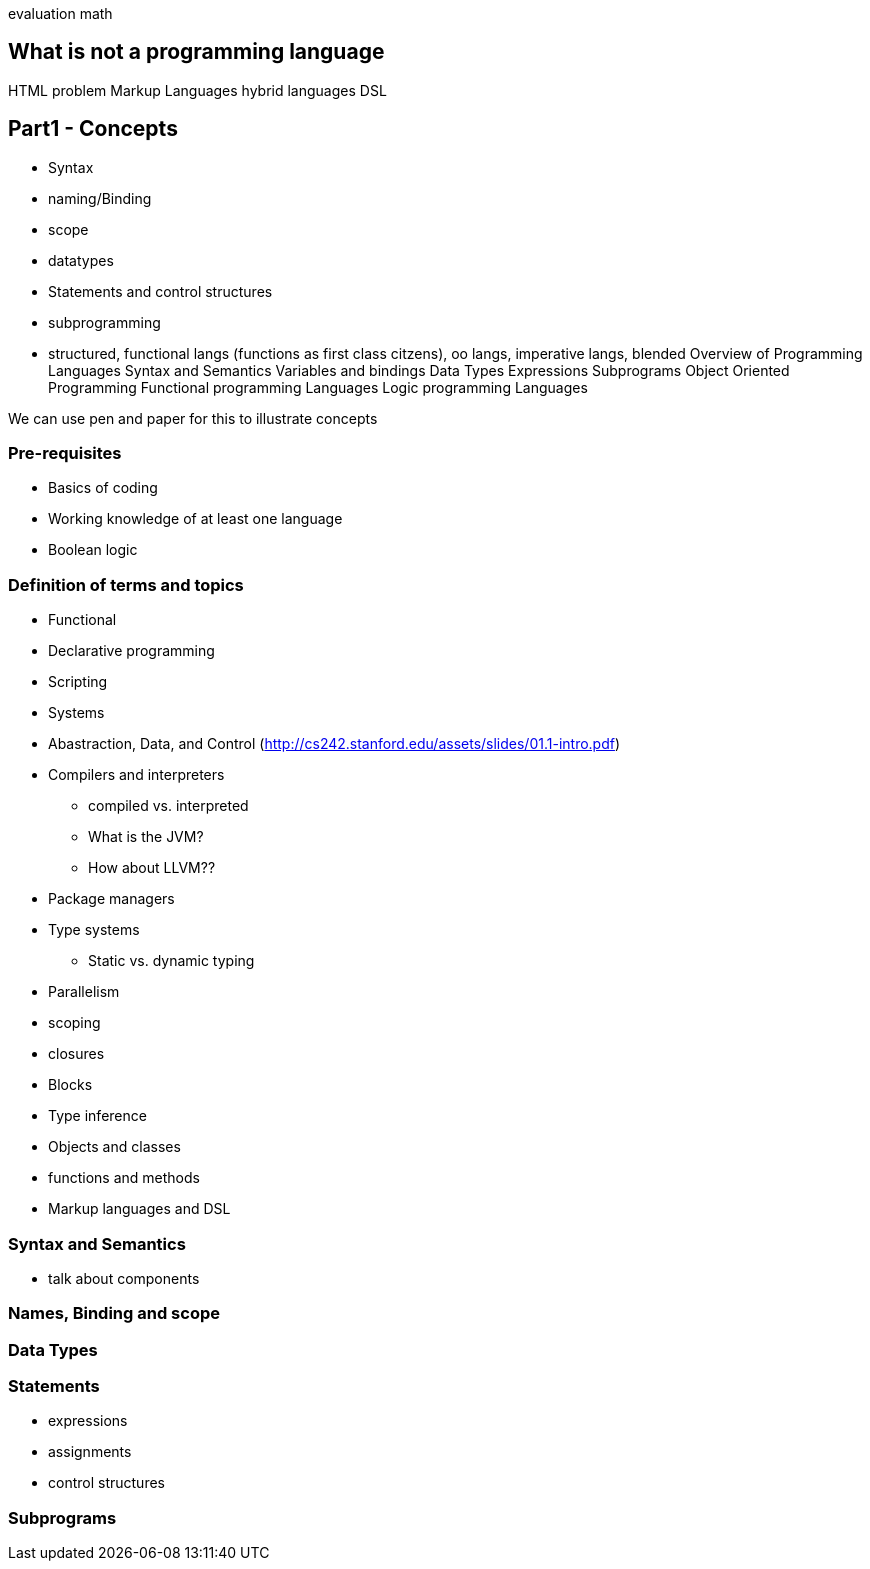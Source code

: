 

evaluation
math





== What is not a programming language
HTML problem
Markup Languages
hybrid languages
DSL



## Part1 - Concepts
* Syntax
* naming/Binding
* scope
* datatypes
* Statements and control structures
* subprogramming
* structured, functional langs (functions as first class citzens), oo langs, imperative langs, blended
Overview of Programming Languages
Syntax and Semantics
Variables and bindings
Data Types
Expressions
Subprograms
Object Oriented Programming
Functional programming Languages
Logic programming Languages



We can use pen and paper for this to illustrate concepts



### Pre-requisites
* Basics of coding
* Working knowledge of at least one language
* Boolean logic

### Definition of terms and topics
* Functional
* Declarative programming
* Scripting
* Systems
* Abastraction, Data, and Control (http://cs242.stanford.edu/assets/slides/01.1-intro.pdf)
* Compilers and interpreters
** compiled vs. interpreted
** What is the JVM?
** How about LLVM??
* Package managers
* Type systems
** Static vs. dynamic typing
* Parallelism
* scoping
* closures
* Blocks
* Type inference
* Objects and classes
* functions and methods
* Markup languages and DSL


### Syntax and Semantics
* talk about components


### Names, Binding and scope

### Data Types



### Statements
* expressions
* assignments
* control structures

### Subprograms
